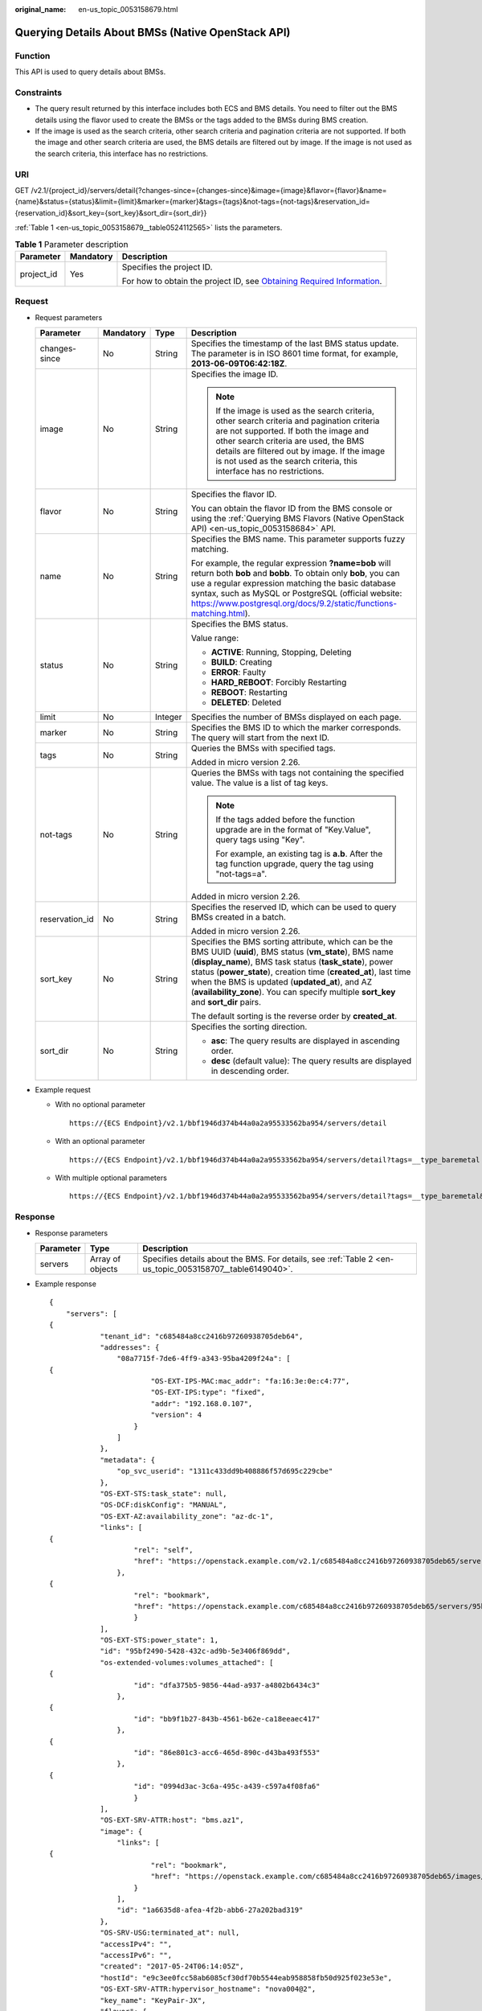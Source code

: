 :original_name: en-us_topic_0053158679.html

.. _en-us_topic_0053158679:

Querying Details About BMSs (Native OpenStack API)
==================================================

Function
--------

This API is used to query details about BMSs.

Constraints
-----------

-  The query result returned by this interface includes both ECS and BMS details. You need to filter out the BMS details using the flavor used to create the BMSs or the tags added to the BMSs during BMS creation.
-  If the image is used as the search criteria, other search criteria and pagination criteria are not supported. If both the image and other search criteria are used, the BMS details are filtered out by image. If the image is not used as the search criteria, this interface has no restrictions.

URI
---

GET /v2.1/{project_id}/servers/detail{?changes-since={changes-since}&image={image}&flavor={flavor}&name={name}&status={status}&limit={limit}&marker={marker}&tags={tags}&not-tags={not-tags}&reservation_id={reservation_id}&sort_key={sort_key}&sort_dir={sort_dir}}

:ref:`Table 1 <en-us_topic_0053158679__table0524112565>` lists the parameters.

.. _en-us_topic_0053158679__table0524112565:

.. table:: **Table 1** Parameter description

   +-----------------------+-----------------------+-------------------------------------------------------------------------------------------------------------------------------------------------------+
   | Parameter             | Mandatory             | Description                                                                                                                                           |
   +=======================+=======================+=======================================================================================================================================================+
   | project_id            | Yes                   | Specifies the project ID.                                                                                                                             |
   |                       |                       |                                                                                                                                                       |
   |                       |                       | For how to obtain the project ID, see `Obtaining Required Information <https://docs.otc.t-systems.com/en-us/api/apiug/apig-en-api-180328009.html>`__. |
   +-----------------------+-----------------------+-------------------------------------------------------------------------------------------------------------------------------------------------------+

Request
-------

-  Request parameters

   +-----------------+-----------------+-----------------+----------------------------------------------------------------------------------------------------------------------------------------------------------------------------------------------------------------------------------------------------------------------------------------------------------------------------------------------------------------------------------------+
   | Parameter       | Mandatory       | Type            | Description                                                                                                                                                                                                                                                                                                                                                                            |
   +=================+=================+=================+========================================================================================================================================================================================================================================================================================================================================================================================+
   | changes-since   | No              | String          | Specifies the timestamp of the last BMS status update. The parameter is in ISO 8601 time format, for example, **2013-06-09T06:42:18Z**.                                                                                                                                                                                                                                                |
   +-----------------+-----------------+-----------------+----------------------------------------------------------------------------------------------------------------------------------------------------------------------------------------------------------------------------------------------------------------------------------------------------------------------------------------------------------------------------------------+
   | image           | No              | String          | Specifies the image ID.                                                                                                                                                                                                                                                                                                                                                                |
   |                 |                 |                 |                                                                                                                                                                                                                                                                                                                                                                                        |
   |                 |                 |                 | .. note::                                                                                                                                                                                                                                                                                                                                                                              |
   |                 |                 |                 |                                                                                                                                                                                                                                                                                                                                                                                        |
   |                 |                 |                 |    If the image is used as the search criteria, other search criteria and pagination criteria are not supported. If both the image and other search criteria are used, the BMS details are filtered out by image. If the image is not used as the search criteria, this interface has no restrictions.                                                                                 |
   +-----------------+-----------------+-----------------+----------------------------------------------------------------------------------------------------------------------------------------------------------------------------------------------------------------------------------------------------------------------------------------------------------------------------------------------------------------------------------------+
   | flavor          | No              | String          | Specifies the flavor ID.                                                                                                                                                                                                                                                                                                                                                               |
   |                 |                 |                 |                                                                                                                                                                                                                                                                                                                                                                                        |
   |                 |                 |                 | You can obtain the flavor ID from the BMS console or using the :ref:`Querying BMS Flavors (Native OpenStack API) <en-us_topic_0053158684>` API.                                                                                                                                                                                                                                        |
   +-----------------+-----------------+-----------------+----------------------------------------------------------------------------------------------------------------------------------------------------------------------------------------------------------------------------------------------------------------------------------------------------------------------------------------------------------------------------------------+
   | name            | No              | String          | Specifies the BMS name. This parameter supports fuzzy matching.                                                                                                                                                                                                                                                                                                                        |
   |                 |                 |                 |                                                                                                                                                                                                                                                                                                                                                                                        |
   |                 |                 |                 | For example, the regular expression **?name=bob** will return both **bob** and **bobb**. To obtain only **bob**, you can use a regular expression matching the basic database syntax, such as MySQL or PostgreSQL (official website: https://www.postgresql.org/docs/9.2/static/functions-matching.html).                                                                              |
   +-----------------+-----------------+-----------------+----------------------------------------------------------------------------------------------------------------------------------------------------------------------------------------------------------------------------------------------------------------------------------------------------------------------------------------------------------------------------------------+
   | status          | No              | String          | Specifies the BMS status.                                                                                                                                                                                                                                                                                                                                                              |
   |                 |                 |                 |                                                                                                                                                                                                                                                                                                                                                                                        |
   |                 |                 |                 | Value range:                                                                                                                                                                                                                                                                                                                                                                           |
   |                 |                 |                 |                                                                                                                                                                                                                                                                                                                                                                                        |
   |                 |                 |                 | -  **ACTIVE**: Running, Stopping, Deleting                                                                                                                                                                                                                                                                                                                                             |
   |                 |                 |                 | -  **BUILD**: Creating                                                                                                                                                                                                                                                                                                                                                                 |
   |                 |                 |                 | -  **ERROR**: Faulty                                                                                                                                                                                                                                                                                                                                                                   |
   |                 |                 |                 | -  **HARD_REBOOT**: Forcibly Restarting                                                                                                                                                                                                                                                                                                                                                |
   |                 |                 |                 | -  **REBOOT**: Restarting                                                                                                                                                                                                                                                                                                                                                              |
   |                 |                 |                 | -  **DELETED**: Deleted                                                                                                                                                                                                                                                                                                                                                                |
   +-----------------+-----------------+-----------------+----------------------------------------------------------------------------------------------------------------------------------------------------------------------------------------------------------------------------------------------------------------------------------------------------------------------------------------------------------------------------------------+
   | limit           | No              | Integer         | Specifies the number of BMSs displayed on each page.                                                                                                                                                                                                                                                                                                                                   |
   +-----------------+-----------------+-----------------+----------------------------------------------------------------------------------------------------------------------------------------------------------------------------------------------------------------------------------------------------------------------------------------------------------------------------------------------------------------------------------------+
   | marker          | No              | String          | Specifies the BMS ID to which the marker corresponds. The query will start from the next ID.                                                                                                                                                                                                                                                                                           |
   +-----------------+-----------------+-----------------+----------------------------------------------------------------------------------------------------------------------------------------------------------------------------------------------------------------------------------------------------------------------------------------------------------------------------------------------------------------------------------------+
   | tags            | No              | String          | Queries the BMSs with specified tags.                                                                                                                                                                                                                                                                                                                                                  |
   |                 |                 |                 |                                                                                                                                                                                                                                                                                                                                                                                        |
   |                 |                 |                 | Added in micro version 2.26.                                                                                                                                                                                                                                                                                                                                                           |
   +-----------------+-----------------+-----------------+----------------------------------------------------------------------------------------------------------------------------------------------------------------------------------------------------------------------------------------------------------------------------------------------------------------------------------------------------------------------------------------+
   | not-tags        | No              | String          | Queries the BMSs with tags not containing the specified value. The value is a list of tag keys.                                                                                                                                                                                                                                                                                        |
   |                 |                 |                 |                                                                                                                                                                                                                                                                                                                                                                                        |
   |                 |                 |                 | .. note::                                                                                                                                                                                                                                                                                                                                                                              |
   |                 |                 |                 |                                                                                                                                                                                                                                                                                                                                                                                        |
   |                 |                 |                 |    If the tags added before the function upgrade are in the format of "Key.Value", query tags using "Key".                                                                                                                                                                                                                                                                             |
   |                 |                 |                 |                                                                                                                                                                                                                                                                                                                                                                                        |
   |                 |                 |                 |    For example, an existing tag is **a.b**. After the tag function upgrade, query the tag using "not-tags=a".                                                                                                                                                                                                                                                                          |
   |                 |                 |                 |                                                                                                                                                                                                                                                                                                                                                                                        |
   |                 |                 |                 | Added in micro version 2.26.                                                                                                                                                                                                                                                                                                                                                           |
   +-----------------+-----------------+-----------------+----------------------------------------------------------------------------------------------------------------------------------------------------------------------------------------------------------------------------------------------------------------------------------------------------------------------------------------------------------------------------------------+
   | reservation_id  | No              | String          | Specifies the reserved ID, which can be used to query BMSs created in a batch.                                                                                                                                                                                                                                                                                                         |
   |                 |                 |                 |                                                                                                                                                                                                                                                                                                                                                                                        |
   |                 |                 |                 | Added in micro version 2.26.                                                                                                                                                                                                                                                                                                                                                           |
   +-----------------+-----------------+-----------------+----------------------------------------------------------------------------------------------------------------------------------------------------------------------------------------------------------------------------------------------------------------------------------------------------------------------------------------------------------------------------------------+
   | sort_key        | No              | String          | Specifies the BMS sorting attribute, which can be the BMS UUID (**uuid**), BMS status (**vm_state**), BMS name (**display_name**), BMS task status (**task_state**), power status (**power_state**), creation time (**created_at**), last time when the BMS is updated (**updated_at**), and AZ (**availability_zone**). You can specify multiple **sort_key** and **sort_dir** pairs. |
   |                 |                 |                 |                                                                                                                                                                                                                                                                                                                                                                                        |
   |                 |                 |                 | The default sorting is the reverse order by **created_at**.                                                                                                                                                                                                                                                                                                                            |
   +-----------------+-----------------+-----------------+----------------------------------------------------------------------------------------------------------------------------------------------------------------------------------------------------------------------------------------------------------------------------------------------------------------------------------------------------------------------------------------+
   | sort_dir        | No              | String          | Specifies the sorting direction.                                                                                                                                                                                                                                                                                                                                                       |
   |                 |                 |                 |                                                                                                                                                                                                                                                                                                                                                                                        |
   |                 |                 |                 | -  **asc**: The query results are displayed in ascending order.                                                                                                                                                                                                                                                                                                                        |
   |                 |                 |                 | -  **desc** (default value): The query results are displayed in descending order.                                                                                                                                                                                                                                                                                                      |
   +-----------------+-----------------+-----------------+----------------------------------------------------------------------------------------------------------------------------------------------------------------------------------------------------------------------------------------------------------------------------------------------------------------------------------------------------------------------------------------+

-  Example request

   -  With no optional parameter

      ::

         https://{ECS Endpoint}/v2.1/bbf1946d374b44a0a2a95533562ba954/servers/detail

   -  With an optional parameter

      ::

         https://{ECS Endpoint}/v2.1/bbf1946d374b44a0a2a95533562ba954/servers/detail?tags=__type_baremetal

   -  With multiple optional parameters

      ::

         https://{ECS Endpoint}/v2.1/bbf1946d374b44a0a2a95533562ba954/servers/detail?tags=__type_baremetal&name=bms-test01

Response
--------

-  Response parameters

   +-----------+------------------+----------------------------------------------------------------------------------------------------------+
   | Parameter | Type             | Description                                                                                              |
   +===========+==================+==========================================================================================================+
   | servers   | Array of objects | Specifies details about the BMS. For details, see :ref:`Table 2 <en-us_topic_0053158707__table6149040>`. |
   +-----------+------------------+----------------------------------------------------------------------------------------------------------+

-  Example response

   ::

      {
          "servers": [
      {
                  "tenant_id": "c685484a8cc2416b97260938705deb64",
                  "addresses": {
                      "08a7715f-7de6-4ff9-a343-95ba4209f24a": [
      {
                              "OS-EXT-IPS-MAC:mac_addr": "fa:16:3e:0e:c4:77",
                              "OS-EXT-IPS:type": "fixed",
                              "addr": "192.168.0.107",
                              "version": 4
                          }
                      ]
                  },
                  "metadata": {
                      "op_svc_userid": "1311c433dd9b408886f57d695c229cbe"
                  },
                  "OS-EXT-STS:task_state": null,
                  "OS-DCF:diskConfig": "MANUAL",
                  "OS-EXT-AZ:availability_zone": "az-dc-1",
                  "links": [
      {
                          "rel": "self",
                          "href": "https://openstack.example.com/v2.1/c685484a8cc2416b97260938705deb65/servers/95bf2490-5428-432c-ad9b-5e3406f869dd"
                      },
      {
                          "rel": "bookmark",
                          "href": "https://openstack.example.com/c685484a8cc2416b97260938705deb65/servers/95bf2490-5428-432c-ad9b-5e3406f869dd"
                          }
                  ],
                  "OS-EXT-STS:power_state": 1,
                  "id": "95bf2490-5428-432c-ad9b-5e3406f869dd",
                  "os-extended-volumes:volumes_attached": [
      {
                          "id": "dfa375b5-9856-44ad-a937-a4802b6434c3"
                      },
      {
                          "id": "bb9f1b27-843b-4561-b62e-ca18eeaec417"
                      },
      {
                          "id": "86e801c3-acc6-465d-890c-d43ba493f553"
                      },
      {
                          "id": "0994d3ac-3c6a-495c-a439-c597a4f08fa6"
                          }
                  ],
                  "OS-EXT-SRV-ATTR:host": "bms.az1",
                  "image": {
                      "links": [
      {
                              "rel": "bookmark",
                              "href": "https://openstack.example.com/c685484a8cc2416b97260938705deb65/images/1a6635d8-afea-4f2b-abb6-27a202bad319"
                          }
                      ],
                      "id": "1a6635d8-afea-4f2b-abb6-27a202bad319"
                  },
                  "OS-SRV-USG:terminated_at": null,
                  "accessIPv4": "",
                  "accessIPv6": "",
                  "created": "2017-05-24T06:14:05Z",
                  "hostId": "e9c3ee0fcc58ab6085cf30df70b5544eab958858fb50d925f023e53e",
                  "OS-EXT-SRV-ATTR:hypervisor_hostname": "nova004@2",
                  "key_name": "KeyPair-JX",
                  "flavor": {
                      "links": [
      {
                              "rel": "bookmark",
                              "href": "https://openstack.example.com/c685484a8cc2416b97260938705deb65/flavors/physical.83.medium"
                          }
                      ],
                      "id": "physical.83.medium"
                  },
                  "security_groups": [
      {
                          "name": "0011b620-4982-42e4-ad12-47c95ca495c4"
                          }
                  ],
                  "config_drive": "",
                  "OS-EXT-STS:vm_state": "active",
                  "OS-EXT-SRV-ATTR:instance_name": "instance-0000ebd3",
                  "user_id": "1311c433dd9b408886f57d695c229cbe",
                  "name": "bms",
                  "progress": 0,
                  "OS-SRV-USG:launched_at": "2017-05-25T03:40:25.066078",
                  "updated": "2017-05-25T03:40:25Z",
                  "status": "ACTIVE"
                          }
          ]
      }

Returned Values
---------------

Normal values

=============== ============================================
Returned Values Description
=============== ============================================
200             The request has been successfully processed.
=============== ============================================

For details about other returned values, see :ref:`Status Codes <en-us_topic_0053158690>`.

Error Codes
-----------

See :ref:`Error Codes <en-us_topic_0107541808>`.
